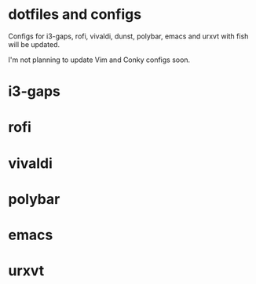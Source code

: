 * dotfiles and configs
Configs for i3-gaps, rofi, vivaldi, dunst, polybar, emacs and urxvt with fish will be updated.

I'm not planning to update Vim and Conky configs soon.

* i3-gaps
[[./I3/preview.png]]

* rofi
[[./ROFI/preview.png]]

* vivaldi
[[./VIVALDI/preview.png]]

* polybar
[[./POLYBAR/preview.png]]

* emacs
[[./EMACS/preview.png]]

* urxvt
[[./URXVT/preview.png]]

